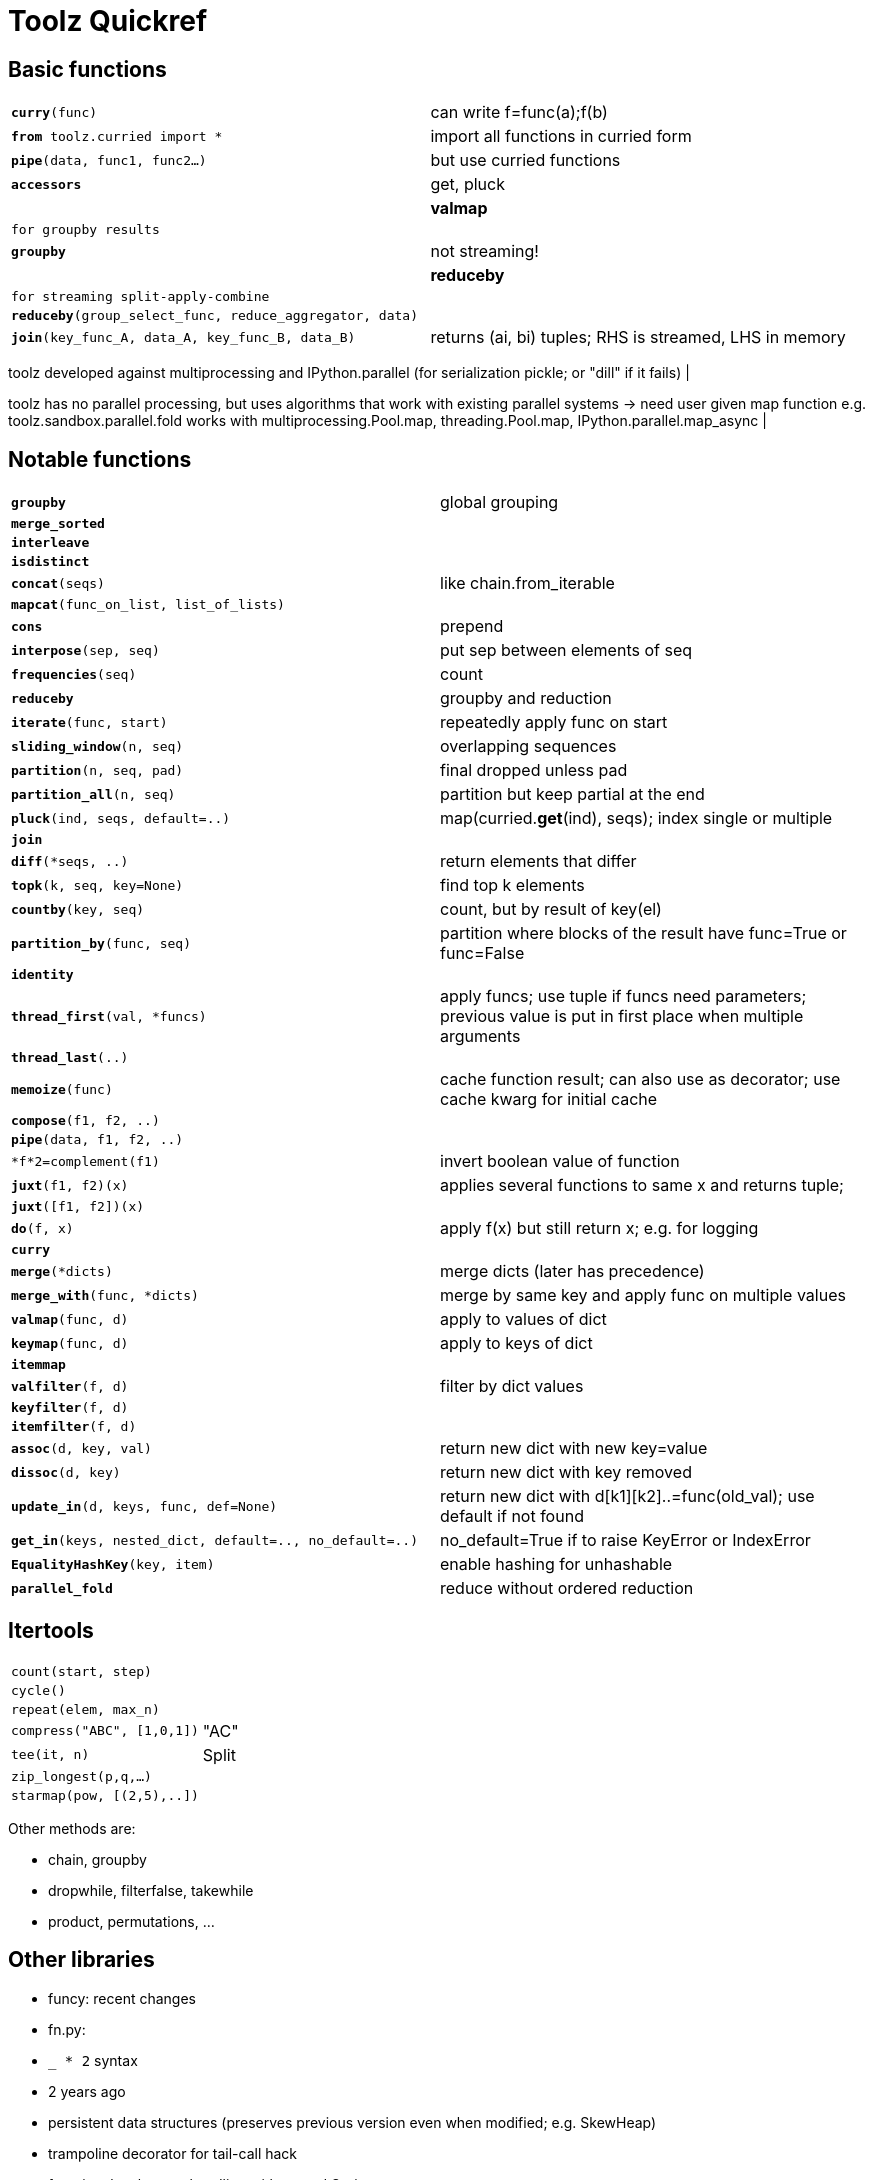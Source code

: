﻿= Toolz Quickref

:toc:

== Basic functions

[cols="m,d"]
|===
| *curry*(func)                             | can write f=func(a);f(b)
| *from* toolz.curried import *             | import all functions in curried form
| *pipe*(data, func1, func2...)             | but use curried functions
| *accessors*                               | get, pluck                  |
| *valmap*                                  | for groupby results            |
| *groupby*                                 | not streaming!                |
| *reduceby*                                | for streaming split-apply-combine         |
| *reduceby*(group_select_func, reduce_aggregator, data) |
| *join*(key_func_A, data_A, key_func_B, data_B) | returns (ai, bi) tuples; RHS is streamed, LHS in memory
|===

toolz developed against multiprocessing and IPython.parallel 
(for serialization pickle; or "dill" if it fails) |

toolz has no parallel processing, but uses algorithms that work with existing parallel systems -> need user given map function
e.g. toolz.sandbox.parallel.fold works with multiprocessing.Pool.map, threading.Pool.map, IPython.parallel.map_async |

== Notable functions

[cols="m,d"]
|===
| *groupby*                                 | global grouping
| *merge_sorted*                            |
| *interleave*                              |
| *isdistinct*                              |
| *concat*(seqs)                            | like chain.from_iterable
| *mapcat*(func_on_list, list_of_lists)     |
| *cons*                                    | prepend
| *interpose*(sep, seq)                     | put sep between elements of seq
| *frequencies*(seq)                        | count
| *reduceby*                                | groupby and reduction
| *iterate*(func, start)                    | repeatedly apply func on start
| *sliding_window*(n, seq)                  | overlapping sequences
| *partition*(n, seq, pad)                  | final dropped unless pad
| *partition_all*(n, seq)                   | partition but keep partial at the end
| *pluck*(ind, seqs, default=..)            | map(curried.*get*(ind), seqs); index single or multiple
| *join*                                    |
| *diff*(*seqs, ..)                         | return elements that differ
| *topk*(k, seq, key=None)                  | find top k elements
| *countby*(key, seq)                       | count, but by result of key(el)
| *partition_by*(func, seq)                 | partition where blocks of the result have func=True or func=False
| *identity*                                |
| *thread_first*(val, *funcs)               | apply funcs; use tuple if funcs need parameters; previous value is put in first place when multiple arguments
| *thread_last*(..)                         |
| *memoize*(func)                           | cache function result; can also use as decorator; use cache kwarg for initial cache
| *compose*(f1, f2, ..)                     |
| *pipe*(data, f1, f2, ..)                  |
| *f*2=complement(f1)                       | invert boolean value of function
| *juxt*(f1, f2)(x)                         | applies several functions to same x and returns tuple;
| *juxt*([f1, f2])(x)                       |
| *do*(f, x)                                | apply f(x) but still return x; e.g. for logging
| *curry*                                   |
| *merge*(*dicts)                           | merge dicts (later has precedence)
| *merge_with*(func, *dicts)                | merge by same key and apply func on multiple values
| *valmap*(func, d)                         | apply to values of dict
| *keymap*(func, d)                         | apply to keys of dict
| *itemmap*                                 |
| *valfilter*(f, d)                         | filter by dict values
| *keyfilter*(f, d)                         |
| *itemfilter*(f, d)                        |
| *assoc*(d, key, val)                      | return new dict with new key=value
| *dissoc*(d, key)                          | return new dict with key removed
| *update_in*(d, keys, func, def=None)      | return new dict with d[k1][k2]..=func(old_val); use default if not found
| *get_in*(keys, nested_dict, default=.., no_default=..) | no_default=True if to raise KeyError or IndexError
| *EqualityHashKey*(key, item)              | enable hashing for unhashable
| *parallel_fold*                           | reduce without ordered reduction
|===

== Itertools

[cols="m,d"]
|===
| count(start, step)                        |
| cycle()                                   |
| repeat(elem, max_n)                       |
| compress("ABC", [1,0,1])                  | "AC"
| tee(it, n)                                | Split
| zip_longest(p,q,...)                      |
| starmap(pow, [(2,5),..])                  |
|===

Other methods are:

* chain, groupby
* dropwhile, filterfalse, takewhile
* product, permutations, ...
 
== Other libraries

* funcy: recent changes
* fn.py:
  * `_ * 2` syntax
  * 2 years ago
  * persistent data structures (preserves previous version even when modified; e.g. SkewHeap)
  * trampoline decorator for tail-call hack
  * functional style error handling with monad.Option
* more_itertools: https://pythonhosted.org/more-itertools/api.html; 3 years ago

= Other

* https://github.com/EntilZha/ScalaFunctional: very recent
* http://fntools.readthedocs.org/en/master/api.html: recent
* http://pydash.readthedocs.org/en/latest/: function chained syntax; based on JS Lo-Dash
